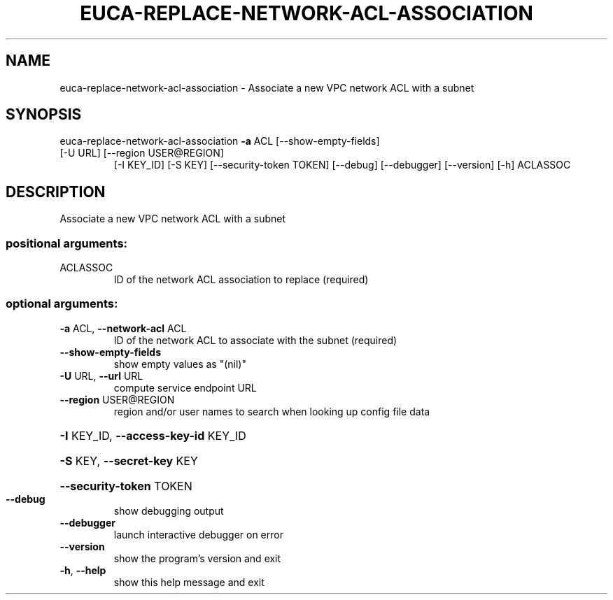 .\" DO NOT MODIFY THIS FILE!  It was generated by help2man 1.47.3.
.TH EUCA-REPLACE-NETWORK-ACL-ASSOCIATION "1" "December 2016" "euca2ools 3.4" "User Commands"
.SH NAME
euca-replace-network-acl-association \- Associate a new VPC network ACL with a subnet
.SH SYNOPSIS
euca\-replace\-network\-acl\-association \fB\-a\fR ACL [\-\-show\-empty\-fields]
.TP
[\-U URL] [\-\-region USER@REGION]
[\-I KEY_ID] [\-S KEY]
[\-\-security\-token TOKEN] [\-\-debug]
[\-\-debugger] [\-\-version] [\-h]
ACLASSOC
.SH DESCRIPTION
Associate a new VPC network ACL with a subnet
.SS "positional arguments:"
.TP
ACLASSOC
ID of the network ACL association to replace
(required)
.SS "optional arguments:"
.TP
\fB\-a\fR ACL, \fB\-\-network\-acl\fR ACL
ID of the network ACL to associate with the subnet
(required)
.TP
\fB\-\-show\-empty\-fields\fR
show empty values as "(nil)"
.TP
\fB\-U\fR URL, \fB\-\-url\fR URL
compute service endpoint URL
.TP
\fB\-\-region\fR USER@REGION
region and/or user names to search when looking up
config file data
.HP
\fB\-I\fR KEY_ID, \fB\-\-access\-key\-id\fR KEY_ID
.HP
\fB\-S\fR KEY, \fB\-\-secret\-key\fR KEY
.HP
\fB\-\-security\-token\fR TOKEN
.TP
\fB\-\-debug\fR
show debugging output
.TP
\fB\-\-debugger\fR
launch interactive debugger on error
.TP
\fB\-\-version\fR
show the program's version and exit
.TP
\fB\-h\fR, \fB\-\-help\fR
show this help message and exit
